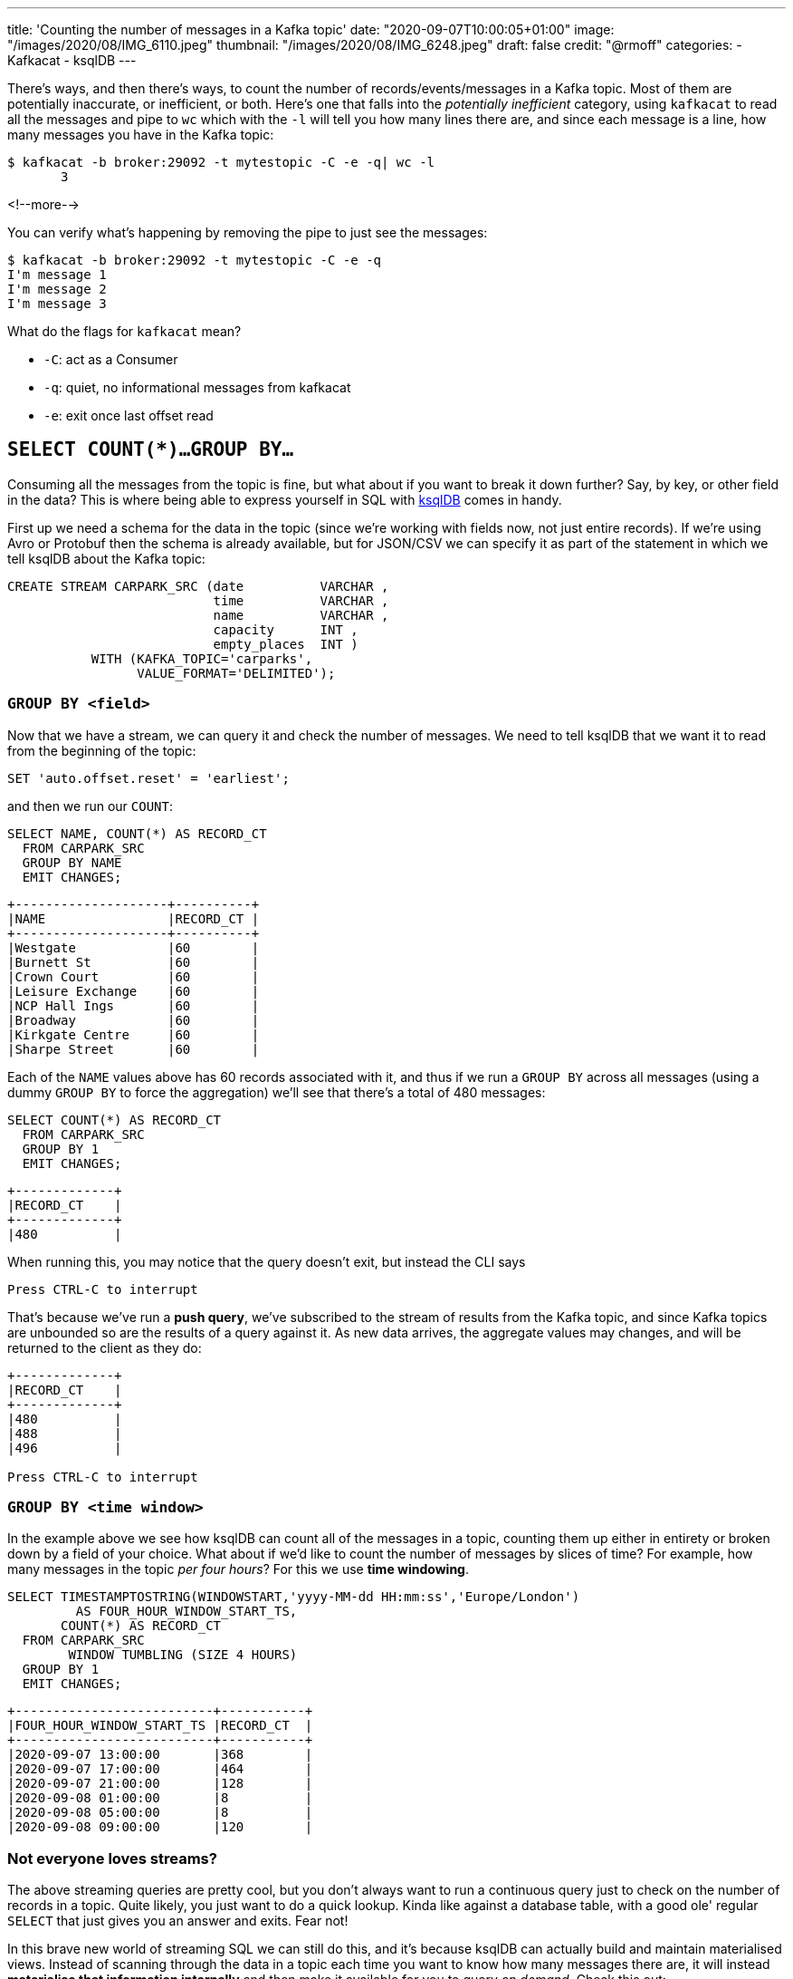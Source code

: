 ---
title: 'Counting the number of messages in a Kafka topic'
date: "2020-09-07T10:00:05+01:00"
image: "/images/2020/08/IMG_6110.jpeg"
thumbnail: "/images/2020/08/IMG_6248.jpeg"
draft: false
credit: "@rmoff"
categories:
- Kafkacat
- ksqlDB
---

:source-highlighter: rouge
:icons: font
:rouge-css: style
:rouge-style: github

There's ways, and then there's ways, to count the number of records/events/messages in a Kafka topic. Most of them are potentially inaccurate, or inefficient, or both. Here's one that falls into the _potentially inefficient_ category, using `kafkacat` to read all the messages and pipe to `wc` which with the `-l` will tell you how many lines there are, and since each message is a line, how many messages you have in the Kafka topic: 

[source,bash]
----
$ kafkacat -b broker:29092 -t mytestopic -C -e -q| wc -l
       3
----

<!--more-->


You can verify what's happening by removing the pipe to just see the messages: 

[source,bash]
----
$ kafkacat -b broker:29092 -t mytestopic -C -e -q
I'm message 1
I'm message 2
I'm message 3
----

What do the flags for `kafkacat` mean? 

* `-C`: act as a Consumer
* `-q`: quiet, no informational messages from kafkacat
* `-e`: exit once last offset read



== `SELECT COUNT(*)…GROUP BY…`

Consuming all the messages from the topic is fine, but what about if you want to break it down further? Say, by key, or other field in the data? This is where being able to express yourself in SQL with https://ksqldb.io[ksqlDB] comes in handy. 

First up we need a schema for the data in the topic (since we're working with fields now, not just entire records). If we're using Avro or Protobuf then the schema is already available, but for JSON/CSV we can specify it as part of the statement in which we tell ksqlDB about the Kafka topic: 

[source,sql]
----
CREATE STREAM CARPARK_SRC (date          VARCHAR ,
                           time          VARCHAR ,
                           name          VARCHAR ,
                           capacity      INT ,
                           empty_places  INT )
           WITH (KAFKA_TOPIC='carparks',
                 VALUE_FORMAT='DELIMITED');
----

=== `GROUP BY <field>` 

Now that we have a stream, we can query it and check the number of messages. We need to tell ksqlDB that we want it to read from the beginning of the topic: 

[source,sql]
----
SET 'auto.offset.reset' = 'earliest';
----

and then we run our `COUNT`: 

[source,sql]
----
SELECT NAME, COUNT(*) AS RECORD_CT
  FROM CARPARK_SRC 
  GROUP BY NAME 
  EMIT CHANGES;
----

[source,sql]
----
+--------------------+----------+
|NAME                |RECORD_CT |
+--------------------+----------+
|Westgate            |60        |
|Burnett St          |60        |
|Crown Court         |60        |
|Leisure Exchange    |60        |
|NCP Hall Ings       |60        |
|Broadway            |60        |
|Kirkgate Centre     |60        |
|Sharpe Street       |60        |
----

Each of the `NAME` values above has 60 records associated with it, and thus if we run a `GROUP BY` across all messages (using a dummy `GROUP BY` to force the aggregation) we'll see that there's a total of 480 messages: 

[source,sql]
----
SELECT COUNT(*) AS RECORD_CT 
  FROM CARPARK_SRC 
  GROUP BY 1
  EMIT CHANGES;
----

[source,sql]
----
+-------------+
|RECORD_CT    |
+-------------+
|480          |
----

When running this, you may notice that the query doesn't exit, but instead the CLI says

[source,sql]
----
Press CTRL-C to interrupt
----

That's because we've run a *push query*, we've subscribed to the stream of results from the Kafka topic, and since Kafka topics are unbounded so are the results of a query against it. As new data arrives, the aggregate values may changes, and will be returned to the client as they do: 

[source,sql]
----
+-------------+
|RECORD_CT    |
+-------------+
|480          |
|488          |
|496          |

Press CTRL-C to interrupt
----

=== `GROUP BY <time window>` 

In the example above we see how ksqlDB can count all of the messages in a topic, counting them up either in entirety or broken down by a field of your choice. What about if we'd like to count the number of messages by slices of time? For example, how many messages in the topic _per four hours_? For this we use *time windowing*. 

[source,sql]
----
SELECT TIMESTAMPTOSTRING(WINDOWSTART,'yyyy-MM-dd HH:mm:ss','Europe/London') 
         AS FOUR_HOUR_WINDOW_START_TS, 
       COUNT(*) AS RECORD_CT 
  FROM CARPARK_SRC 
        WINDOW TUMBLING (SIZE 4 HOURS)
  GROUP BY 1
  EMIT CHANGES;
----

[source,sql]
----
+--------------------------+-----------+
|FOUR_HOUR_WINDOW_START_TS |RECORD_CT  |
+--------------------------+-----------+
|2020-09-07 13:00:00       |368        |
|2020-09-07 17:00:00       |464        |
|2020-09-07 21:00:00       |128        |
|2020-09-08 01:00:00       |8          |
|2020-09-08 05:00:00       |8          |
|2020-09-08 09:00:00       |120        |
----

=== Not everyone loves streams?

The above streaming queries are pretty cool, but you don't always want to run a continuous query just to check on the number of records in a topic. Quite likely, you just want to do a quick lookup. Kinda like against a database table, with a good ole' regular `SELECT` that just gives you an answer and exits. Fear not! 

In this brave new world of streaming SQL we can still do this, and it's because ksqlDB can actually build and maintain materialised views. Instead of scanning through the data in a topic each time you want to know how many messages there are, it will instead *materialise that information internally* and then make it available for you to query _on demand_. Check this out: 

[source,sql]
----
CREATE TABLE MESSAGE_COUNT_BY_4HR AS 
    SELECT 1 AS DUMMY_FIELD, 
           TIMESTAMPTOSTRING(WINDOWSTART,'yyyy-MM-dd HH:mm:ss','Europe/London') 
             AS WINDOW_START_TS,
           COUNT(*) AS RECORD_CT
    FROM CARPARK_SRC
            WINDOW TUMBLING (SIZE 4 HOURS)
    GROUP BY 1
    EMIT CHANGES;
----

We've now built a table that ksqlDB will keep up to date as any new messages arrive. Whenever we want to know the message count, we can run a query (known as a *pull query* here, contrast to *push query* above): 

[source,sql]
----
SELECT WINDOW_START_TS, RECORD_CT
  FROM MESSAGE_COUNT_BY_4HR
  WHERE WINDOWSTART > '2020-09-08T08:00:00+0100'
    AND DUMMY_FIELD=1 ;
----

[source,sql]
----
+---------------------+-----------+
|WINDOW_START_TS      |RECORD_CT  |
+---------------------+-----------+
|2020-09-08 09:00:00  |184        |
Query terminated
ksql>
----

Did you see that? That right there ☝️! This: 

[source,sql]
----
Query terminated
ksql>
----

The query ran, looked up the value, and then returned it to the user. You can do this from the commandline, but you can also do it from your application, using the https://docs.ksqldb.io/en/latest/developer-guide/ksqldb-clients/java-client/[Java client], https://docs.ksqldb.io/en/latest/developer-guide/ksqldb-rest-api/streaming-endpoint/[REST API], or even the nascent https://github.com/rmoff/ksqldb-go[Go client] being developed. Here's an example with the REST API: 

[source,bash]
----
$ curl --http2 'http://localhost:8088/query-stream' \
     --data-raw '{"sql":"SELECT WINDOW_START_TS, RECORD_CT FROM MESSAGE_COUNT_BY_4HR WHERE WINDOWSTART > '\''2020-09-08T08:00:00+0100'\'' AND DUMMY_FIELD=1 ;"}'
----

[source,bash]
----
{"queryId":null,"columnNames":["WINDOW_START_TS","RECORD_CT"],"columnTypes":["STRING","BIGINT"]}
["2020-09-08 09:00:00",184]
----


== Other ways to count the messages

On the http://cnfl.io/slack[Confluent Community Slack forum] there was an interesting thread about this, and which prompted me to blog it here. 

[quote]
____
> *https://www.linkedin.com/in/eightnoteight/[Srinivas Devaki]*:
> You can use GetOffsetShell to get the earliest and latest offsets and compute the number of messages by subtracting with each other
[source,bash]
----
# Get Latest Offset
/opt/kafka/bin/kafka-run-class.sh kafka.tools.GetOffsetShell \
    --broker-list localhost:9092 \
    --topic my_topic \
    --time -1
# Get Earliest Offset
/opt/kafka/bin/kafka-run-class.sh kafka.tools.GetOffsetShell \
    --broker-list localhost:9092 \
    --topic my_topic \
    --time -2
----
____

> *https://twitter.com/Mr_mitchellh[Mitch Henderson]*: Small note, offsets are very much not guaranteed to be sequential.  Not every offset will be a record the client will receive.  The above will give you a round about estimate of the number of messages, not it will not be exact.  The only way to get an exact number is to dump the topic and pipe it to wc

[quote]
____
> *Srinivas*: awesome detail, never knew that offsets are not guaranteed to be sequential. But why is that so? I’ve tried searching about this but couldn’t find any references, any link where I can read more on this?
____

> *Mitch*: Idempotent and transactional production are the most common reasons.  But there are others.  

> *https://twitter.com/weeco5[Weeco]*: Also because of gaps in compacted topics this won't work
> If you don't want to consume all messages to count the number of records I have just one idea how to get a rough estimate. I described that here: https://github.com/cloudhut/kowl/issues/83

